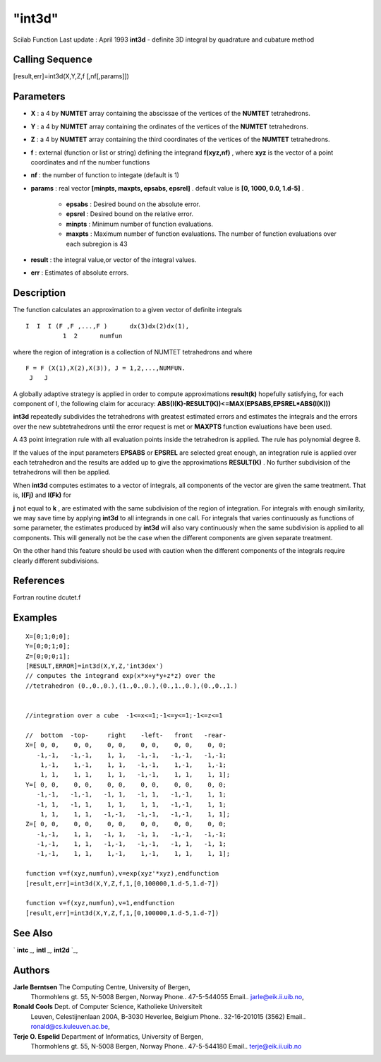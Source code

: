 ====
"int3d"
====

Scilab Function Last update : April 1993
**int3d** - definite 3D integral by quadrature and cubature method



Calling Sequence
~~~~~~~~~~~~~~~~

[result,err]=int3d(X,Y,Z,f [,nf[,params]])




Parameters
~~~~~~~~~~


+ **X** : a 4 by **NUMTET** array containing the abscissae of the
  vertices of the **NUMTET** tetrahedrons.
+ **Y** : a 4 by **NUMTET** array containing the ordinates of the
  vertices of the **NUMTET** tetrahedrons.
+ **Z** : a 4 by **NUMTET** array containing the third coordinates of
  the vertices of the **NUMTET** tetrahedrons.
+ **f** : external (function or list or string) defining the integrand
  **f(xyz,nf)** , where **xyz** is the vector of a point coordinates and
  nf the number functions
+ **nf** : the number of function to integate (default is 1)
+ **params** : real vector **[minpts, maxpts, epsabs, epsrel]** .
  default value is **[0, 1000, 0.0, 1.d-5]** .

    + **epsabs** : Desired bound on the absolute error.
    + **epsrel** : Desired bound on the relative error.
    + **minpts** : Minimum number of function evaluations.
    + **maxpts** : Maximum number of function evaluations. The number of
      function evaluations over each subregion is 43

+ **result** : the integral value,or vector of the integral values.
+ **err** : Estimates of absolute errors.




Description
~~~~~~~~~~~

The function calculates an approximation to a given vector of definite
integrals


::

    
    
    I  I  I (F ,F ,...,F )      dx(3)dx(2)dx(1),
              1  2      numfun
       
        


where the region of integration is a collection of NUMTET tetrahedrons
and where


::

    
    
    F = F (X(1),X(2),X(3)), J = 1,2,...,NUMFUN.
     J   J
       
        


A globally adaptive strategy is applied in order to compute
approximations **result(k)** hopefully satisfying, for each component
of I, the following claim for accuracy:
**ABS(I(K)-RESULT(K))<=MAX(EPSABS,EPSREL*ABS(I(K)))**

**int3d** repeatedly subdivides the tetrahedrons with greatest
estimated errors and estimates the integrals and the errors over the
new subtetrahedrons until the error request is met or **MAXPTS**
function evaluations have been used.

A 43 point integration rule with all evaluation points inside the
tetrahedron is applied. The rule has polynomial degree 8.

If the values of the input parameters **EPSABS** or **EPSREL** are
selected great enough, an integration rule is applied over each
tetrahedron and the results are added up to give the approximations
**RESULT(K)** . No further subdivision of the tetrahedrons will then
be applied.

When **int3d** computes estimates to a vector of integrals, all
components of the vector are given the same treatment. That is,
**I(Fj)** and **I(Fk)** for

**j** not equal to **k** , are estimated with the same subdivision of
the region of integration. For integrals with enough similarity, we
may save time by applying **int3d** to all integrands in one call. For
integrals that varies continuously as functions of some parameter, the
estimates produced by **int3d** will also vary continuously when the
same subdivision is applied to all components. This will generally not
be the case when the different components are given separate
treatment.

On the other hand this feature should be used with caution when the
different components of the integrals require clearly different
subdivisions.



References
~~~~~~~~~~

Fortran routine dcutet.f



Examples
~~~~~~~~


::

    
    
    X=[0;1;0;0];
    Y=[0;0;1;0];
    Z=[0;0;0;1];
    [RESULT,ERROR]=int3d(X,Y,Z,'int3dex')
    // computes the integrand exp(x*x+y*y+z*z) over the 
    //tetrahedron (0.,0.,0.),(1.,0.,0.),(0.,1.,0.),(0.,0.,1.)
    
    
    //integration over a cube  -1<=x<=1;-1<=y<=1;-1<=z<=1
    
    //  bottom  -top-     right    -left-   front   -rear- 
    X=[ 0, 0,    0, 0,    0, 0,    0, 0,    0, 0,    0, 0;          
       -1,-1,   -1,-1,    1, 1,   -1,-1,   -1,-1,   -1,-1; 
        1,-1,    1,-1,    1, 1,   -1,-1,    1,-1,    1,-1;     
        1, 1,    1, 1,    1, 1,   -1,-1,    1, 1,    1, 1];         
    Y=[ 0, 0,    0, 0,    0, 0,    0, 0,    0, 0,    0, 0; 
       -1,-1,   -1,-1,   -1, 1,   -1, 1,   -1,-1,    1, 1;
       -1, 1,   -1, 1,    1, 1,    1, 1,   -1,-1,    1, 1;   
        1, 1,    1, 1,   -1,-1,   -1,-1,   -1,-1,    1, 1]; 
    Z=[ 0, 0,    0, 0,    0, 0,    0, 0,    0, 0,    0, 0;
       -1,-1,    1, 1,   -1, 1,   -1, 1,   -1,-1,   -1,-1; 
       -1,-1,    1, 1,   -1,-1,   -1,-1,   -1, 1,   -1, 1;  
       -1,-1,    1, 1,    1,-1,    1,-1,    1, 1,    1, 1];      
    
    function v=f(xyz,numfun),v=exp(xyz'*xyz),endfunction
    [result,err]=int3d(X,Y,Z,f,1,[0,100000,1.d-5,1.d-7])
    
    function v=f(xyz,numfun),v=1,endfunction
    [result,err]=int3d(X,Y,Z,f,1,[0,100000,1.d-5,1.d-7])
    
       
      




See Also
~~~~~~~~

` **intc** `_,` **intl** `_,` **int2d** `_,



Authors
~~~~~~~

**Jarle Berntsen** The Computing Centre, University of Bergen,
  Thormohlens gt. 55, N-5008 Bergen, Norway Phone.. 47-5-544055 Email..
  jarle@eik.ii.uib.no,
**Ronald Cools** Dept. of Computer Science, Katholieke Universiteit
  Leuven, Celestijnenlaan 200A, B-3030 Heverlee, Belgium Phone..
  32-16-201015 (3562) Email.. ronald@cs.kuleuven.ac.be,
**Terje O. Espelid** Department of Informatics, University of Bergen,
  Thormohlens gt. 55, N-5008 Bergen, Norway Phone.. 47-5-544180 Email..
  terje@eik.ii.uib.no


.. _
      : ://./nonlinear/intl.htm
.. _
      : ://./nonlinear/intc.htm
.. _
      : ://./nonlinear/int2d.htm


